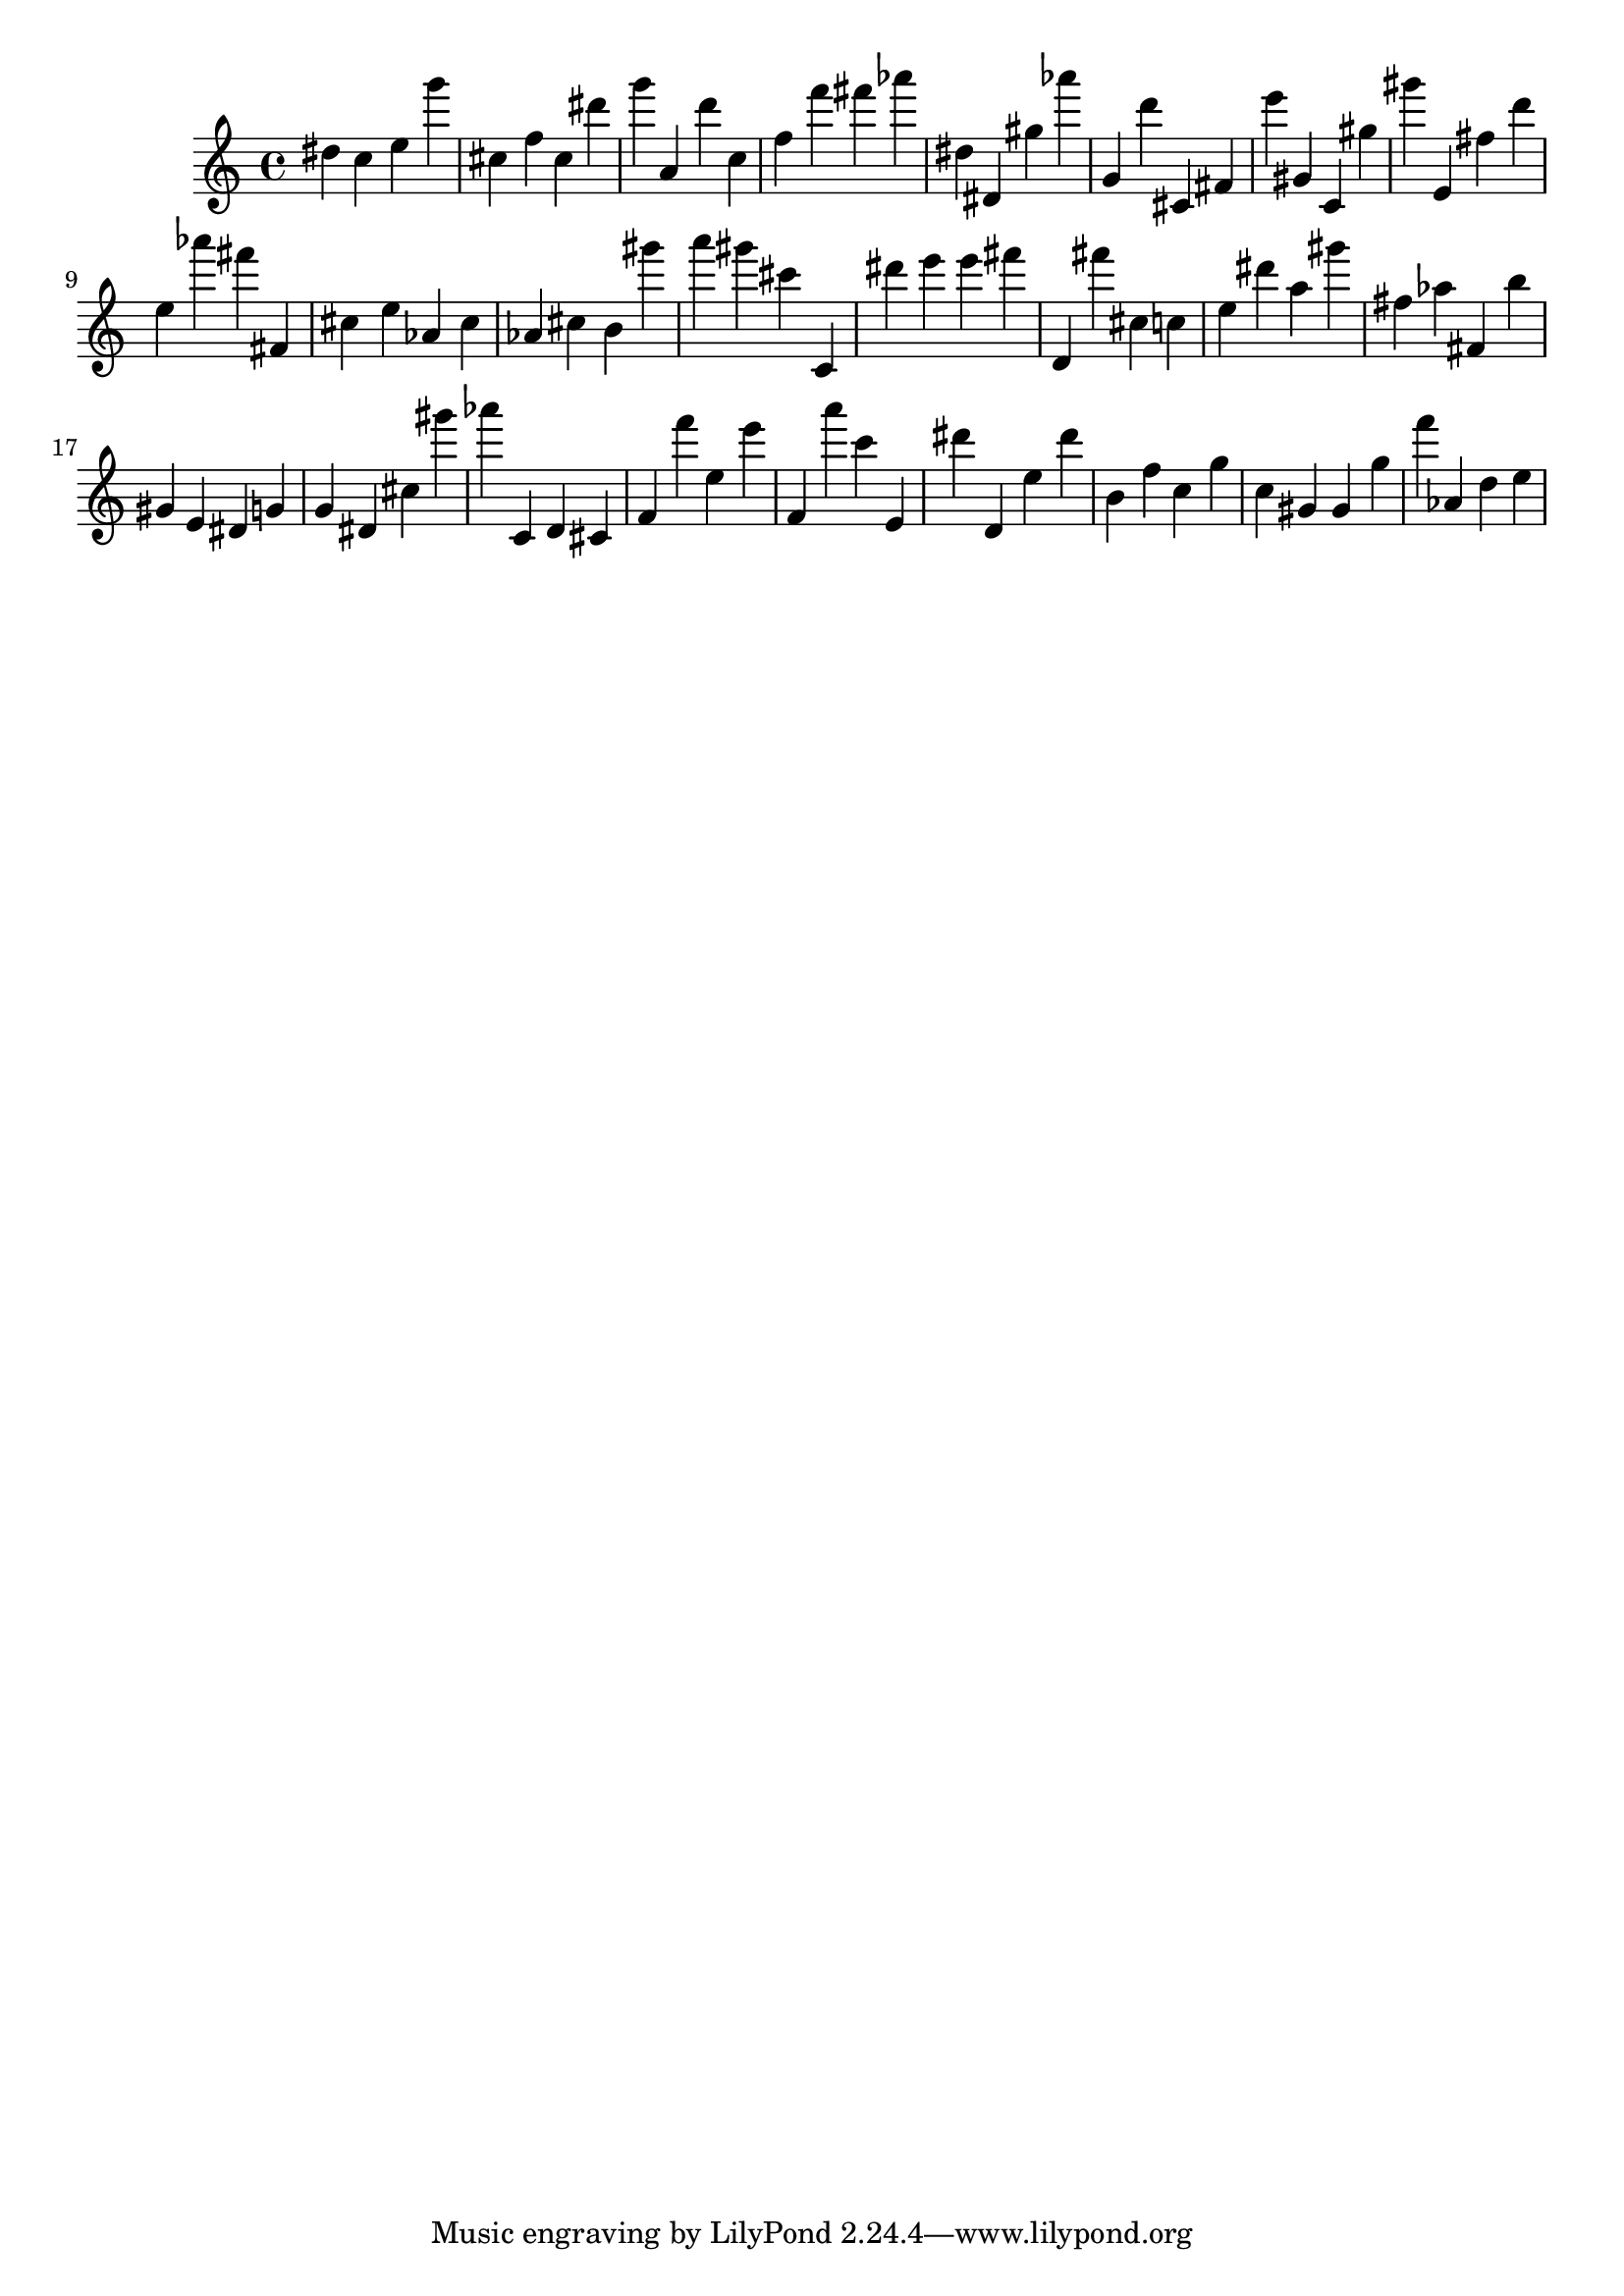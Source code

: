 \version "2.18.2"

\score {

{
\clef treble
dis'' c'' e'' g''' cis'' f'' cis'' dis''' g''' a' d''' c'' f'' f''' fis''' as''' dis'' dis' gis'' as''' g' d''' cis' fis' e''' gis' c' gis'' gis''' e' fis'' d''' e'' as''' fis''' fis' cis'' e'' as' cis'' as' cis'' b' gis''' a''' gis''' cis''' c' dis''' e''' e''' fis''' d' fis''' cis'' c'' e'' dis''' a'' gis''' fis'' as'' fis' b'' gis' e' dis' g' g' dis' cis'' gis''' as''' c' d' cis' f' f''' e'' e''' f' a''' c''' e' dis''' d' e'' dis''' b' f'' c'' g'' c'' gis' gis' g'' f''' as' d'' e'' 
}

 \midi { }
 \layout { }
}